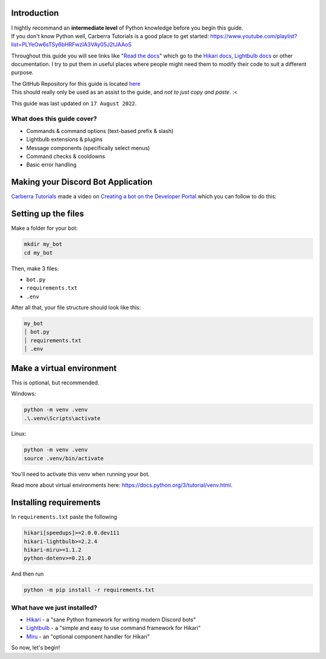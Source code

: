 Introduction
============

| I hightly recommand an **intermediate level** of Python knowledge before you begin this guide.
| If you don't know Python well, Carberra Tutorials is a good place to get started: https://www.youtube.com/playlist?list=PLYeOw6sTSy6bHRFwzIA3VAy05J2tJAAoS

Throughout this guide you will see links like "`Read the docs <#>`_" which go to the
`Hikari docs <https://www.hikari-py.dev/hikari/>`_, `Lightbulb docs <https://hikari-lightbulb.readthedocs.io/en/latest/>`_
or other documentation.
I try to put them in useful places where people might need them to modify their code to suit a different purpose.

| The GitHub Repository for this guide is located `here <https://github.com/novanai/hikari-lightbulb-guide>`_
| This should really only be used as an assist to the guide, and *not to just copy and paste*. :<

This guide was last updated on ``17 August 2022``.

What does this guide cover?
---------------------------

- Commands & command options (text-based prefix & slash)
- Lightbulb extensions & plugins
- Message components (specifically select menus)
- Command checks & cooldowns 
- Basic error handling

.. _bot_application:

Making your Discord Bot Application
===================================

`Carberra Tutorials <https://www.youtube.com/channel/UC13cYu7lec-oOcqQf5L-brg>`_ made a video on
`Creating a bot on the Developer Portal <https://www.youtube.com/watch?v=jSGPNChqGAY?t=76>`_ which you can follow to do this:

.. raw:: html

    <iframe width="560" height="315" src="https://www.youtube-nocookie.com/embed/jSGPNChqGAY?start=76"
        title="YouTube video player" frameborder="0" allow="accelerometer; autoplay; clipboard-write;
        encrypted-media; gyroscope; picture-in-picture" allowfullscreen>
    </iframe>

Setting up the files
====================

Make a folder for your bot:

.. code-block:: bash

    mkdir my_bot
    cd my_bot

Then, make 3 files:

* ``bot.py``
* ``requirements.txt``
* ``.env``

After all that, your file structure should look like this:

.. code-block:: 

    my_bot
    │ bot.py
    │ requirements.txt
    │ .env


Make a virtual environment
==========================
This is optional, but recommended.

Windows:

.. code-block:: bash

    python -m venv .venv
    .\.venv\Scripts\activate

Linux:

.. code-block:: bash

    python -m venv .venv
    source .venv/bin/activate

You'll need to activate this venv when running your bot.

Read more about virtual environments here: https://docs.python.org/3/tutorial/venv.html.

Installing requirements
=======================

In ``requirements.txt`` paste the following

.. code-block::

    hikari[speedups]>=2.0.0.dev111
    hikari-lightbulb>=2.2.4
    hikari-miru>=1.1.2
    python-dotenv>=0.21.0

And then run

.. code-block:: bash

    python -m pip install -r requirements.txt

What have we just installed?
----------------------------

- `Hikari <https://www.hikari-py.dev/hikari/>`_ - a "sane Python framework for writing modern Discord bots"
- `Lightbulb <https://hikari-lightbulb.readthedocs.io/en/latest>`_ - a "simple and easy to use command framework for Hikari"
- `Miru <https://hikari-miru.readthedocs.io/en/latest/index.html>`_ - an "optional component handler for Hikari"

So now, let's begin!
